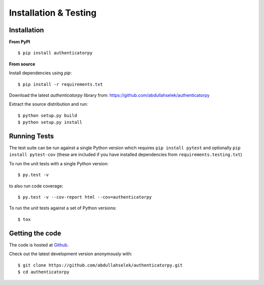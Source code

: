Installation & Testing
----------------------

Installation
============

**From PyPI** ::

    $ pip install authenticatorpy

**From source**

Install dependencies using `pip`::

    $ pip install -r requirements.txt

Download the latest `authenticatorpy` library from: https://github.com/abdullahselek/authenticatorpy

Extract the source distribution and run::

    $ python setup.py build
    $ python setup.py install

Running Tests
=============

The test suite can be run against a single Python version which requires ``pip install pytest`` and optionally ``pip install pytest-cov`` (these are included if you have installed dependencies from ``requirements.testing.txt``)

To run the unit tests with a single Python version::

    $ py.test -v

to also run code coverage::

    $ py.test -v --cov-report html --cov=authenticatorpy

To run the unit tests against a set of Python versions::

    $ tox

Getting the code
================

The code is hosted at `Github <https://github.com/abdullahselek/authenticatorpy>`_.

Check out the latest development version anonymously with::

$ git clone https://github.com/abdullahselek/authenticatorpy.git
$ cd authenticatorpy
